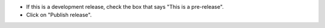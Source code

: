* If this is a development release, check the box that says "This is a pre-release".

* Click on "Publish release".
